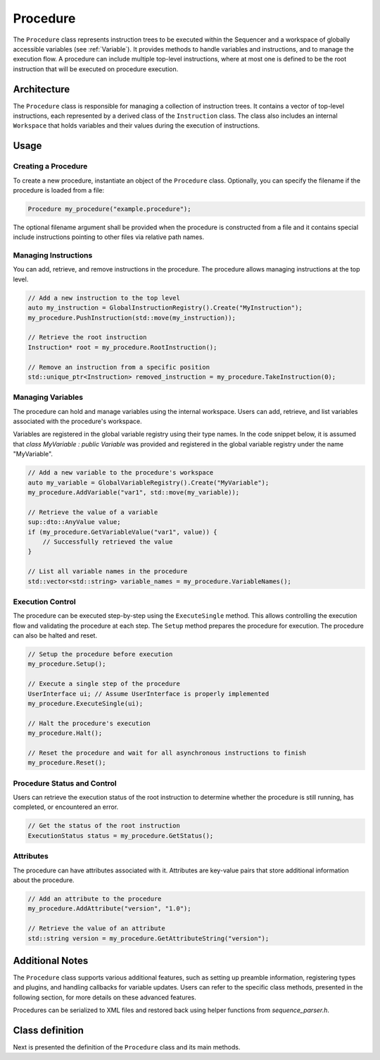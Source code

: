 Procedure
=========

The ``Procedure`` class represents instruction trees to be executed within the Sequencer and a workspace of globally accessible variables (see :ref:`Variable`). It provides methods to handle variables and instructions, and to manage the execution flow. A procedure can include multiple top-level instructions, where at most one is defined to be the root instruction that will be executed on procedure execution.

Architecture
------------

The ``Procedure`` class is responsible for managing a collection of instruction trees. It contains a vector of top-level instructions, each represented by a derived class of the ``Instruction`` class. The class also includes an internal ``Workspace`` that holds variables and their values during the execution of instructions.

Usage
-----

Creating a Procedure
^^^^^^^^^^^^^^^^^^^^

To create a new procedure, instantiate an object of the ``Procedure`` class. Optionally, you can specify the filename if the procedure is loaded from a file:

.. code-block:: c++

   Procedure my_procedure("example.procedure");

The optional filename argument shall be provided when the procedure is constructed from a file and it contains special include instructions pointing to other files via relative path names.

Managing Instructions
^^^^^^^^^^^^^^^^^^^^^

You can add, retrieve, and remove instructions in the procedure. The procedure allows managing instructions at the top level.

.. code-block:: c++

   // Add a new instruction to the top level
   auto my_instruction = GlobalInstructionRegistry().Create("MyInstruction");
   my_procedure.PushInstruction(std::move(my_instruction));

   // Retrieve the root instruction
   Instruction* root = my_procedure.RootInstruction();

   // Remove an instruction from a specific position
   std::unique_ptr<Instruction> removed_instruction = my_procedure.TakeInstruction(0);

Managing Variables
^^^^^^^^^^^^^^^^^^

The procedure can hold and manage variables using the internal workspace. Users can add, retrieve, and list variables associated with the procedure's workspace.

Variables are registered in the global variable registry using their type names. In the code snippet below, it is assumed that `class MyVariable : public Variable` was provided and registered in the global variable registry under the name "MyVariable".

.. code-block:: c++

   // Add a new variable to the procedure's workspace
   auto my_variable = GlobalVariableRegistry().Create("MyVariable");
   my_procedure.AddVariable("var1", std::move(my_variable));

   // Retrieve the value of a variable
   sup::dto::AnyValue value;
   if (my_procedure.GetVariableValue("var1", value)) {
       // Successfully retrieved the value
   }

   // List all variable names in the procedure
   std::vector<std::string> variable_names = my_procedure.VariableNames();

Execution Control
^^^^^^^^^^^^^^^^^

The procedure can be executed step-by-step using the ``ExecuteSingle`` method. This allows controlling the execution flow and validating the procedure at each step. The ``Setup`` method prepares the procedure for execution. The procedure can also be halted and reset.

.. code-block:: c++

   // Setup the procedure before execution
   my_procedure.Setup();

   // Execute a single step of the procedure
   UserInterface ui; // Assume UserInterface is properly implemented
   my_procedure.ExecuteSingle(ui);

   // Halt the procedure's execution
   my_procedure.Halt();

   // Reset the procedure and wait for all asynchronous instructions to finish
   my_procedure.Reset();

Procedure Status and Control
^^^^^^^^^^^^^^^^^^^^^^^^^^^^

Users can retrieve the execution status of the root instruction to determine whether the procedure is still running, has completed, or encountered an error.

.. code-block:: c++

   // Get the status of the root instruction
   ExecutionStatus status = my_procedure.GetStatus();

Attributes
^^^^^^^^^^

The procedure can have attributes associated with it. Attributes are key-value pairs that store additional information about the procedure.

.. code-block:: c++

   // Add an attribute to the procedure
   my_procedure.AddAttribute("version", "1.0");

   // Retrieve the value of an attribute
   std::string version = my_procedure.GetAttributeString("version");

Additional Notes
----------------

The ``Procedure`` class supports various additional features, such as setting up preamble information, registering types and plugins, and handling callbacks for variable updates. Users can refer to the specific class methods, presented in the following section, for more details on these advanced features.

Procedures can be serialized to XML files and restored back using helper functions from `sequence_parser.h`.

Class definition
----------------

Next is presented the definition of the ``Procedure`` class and its main methods.

.. doxygenclass:: sup::sequencer::Procedure
   :members:
